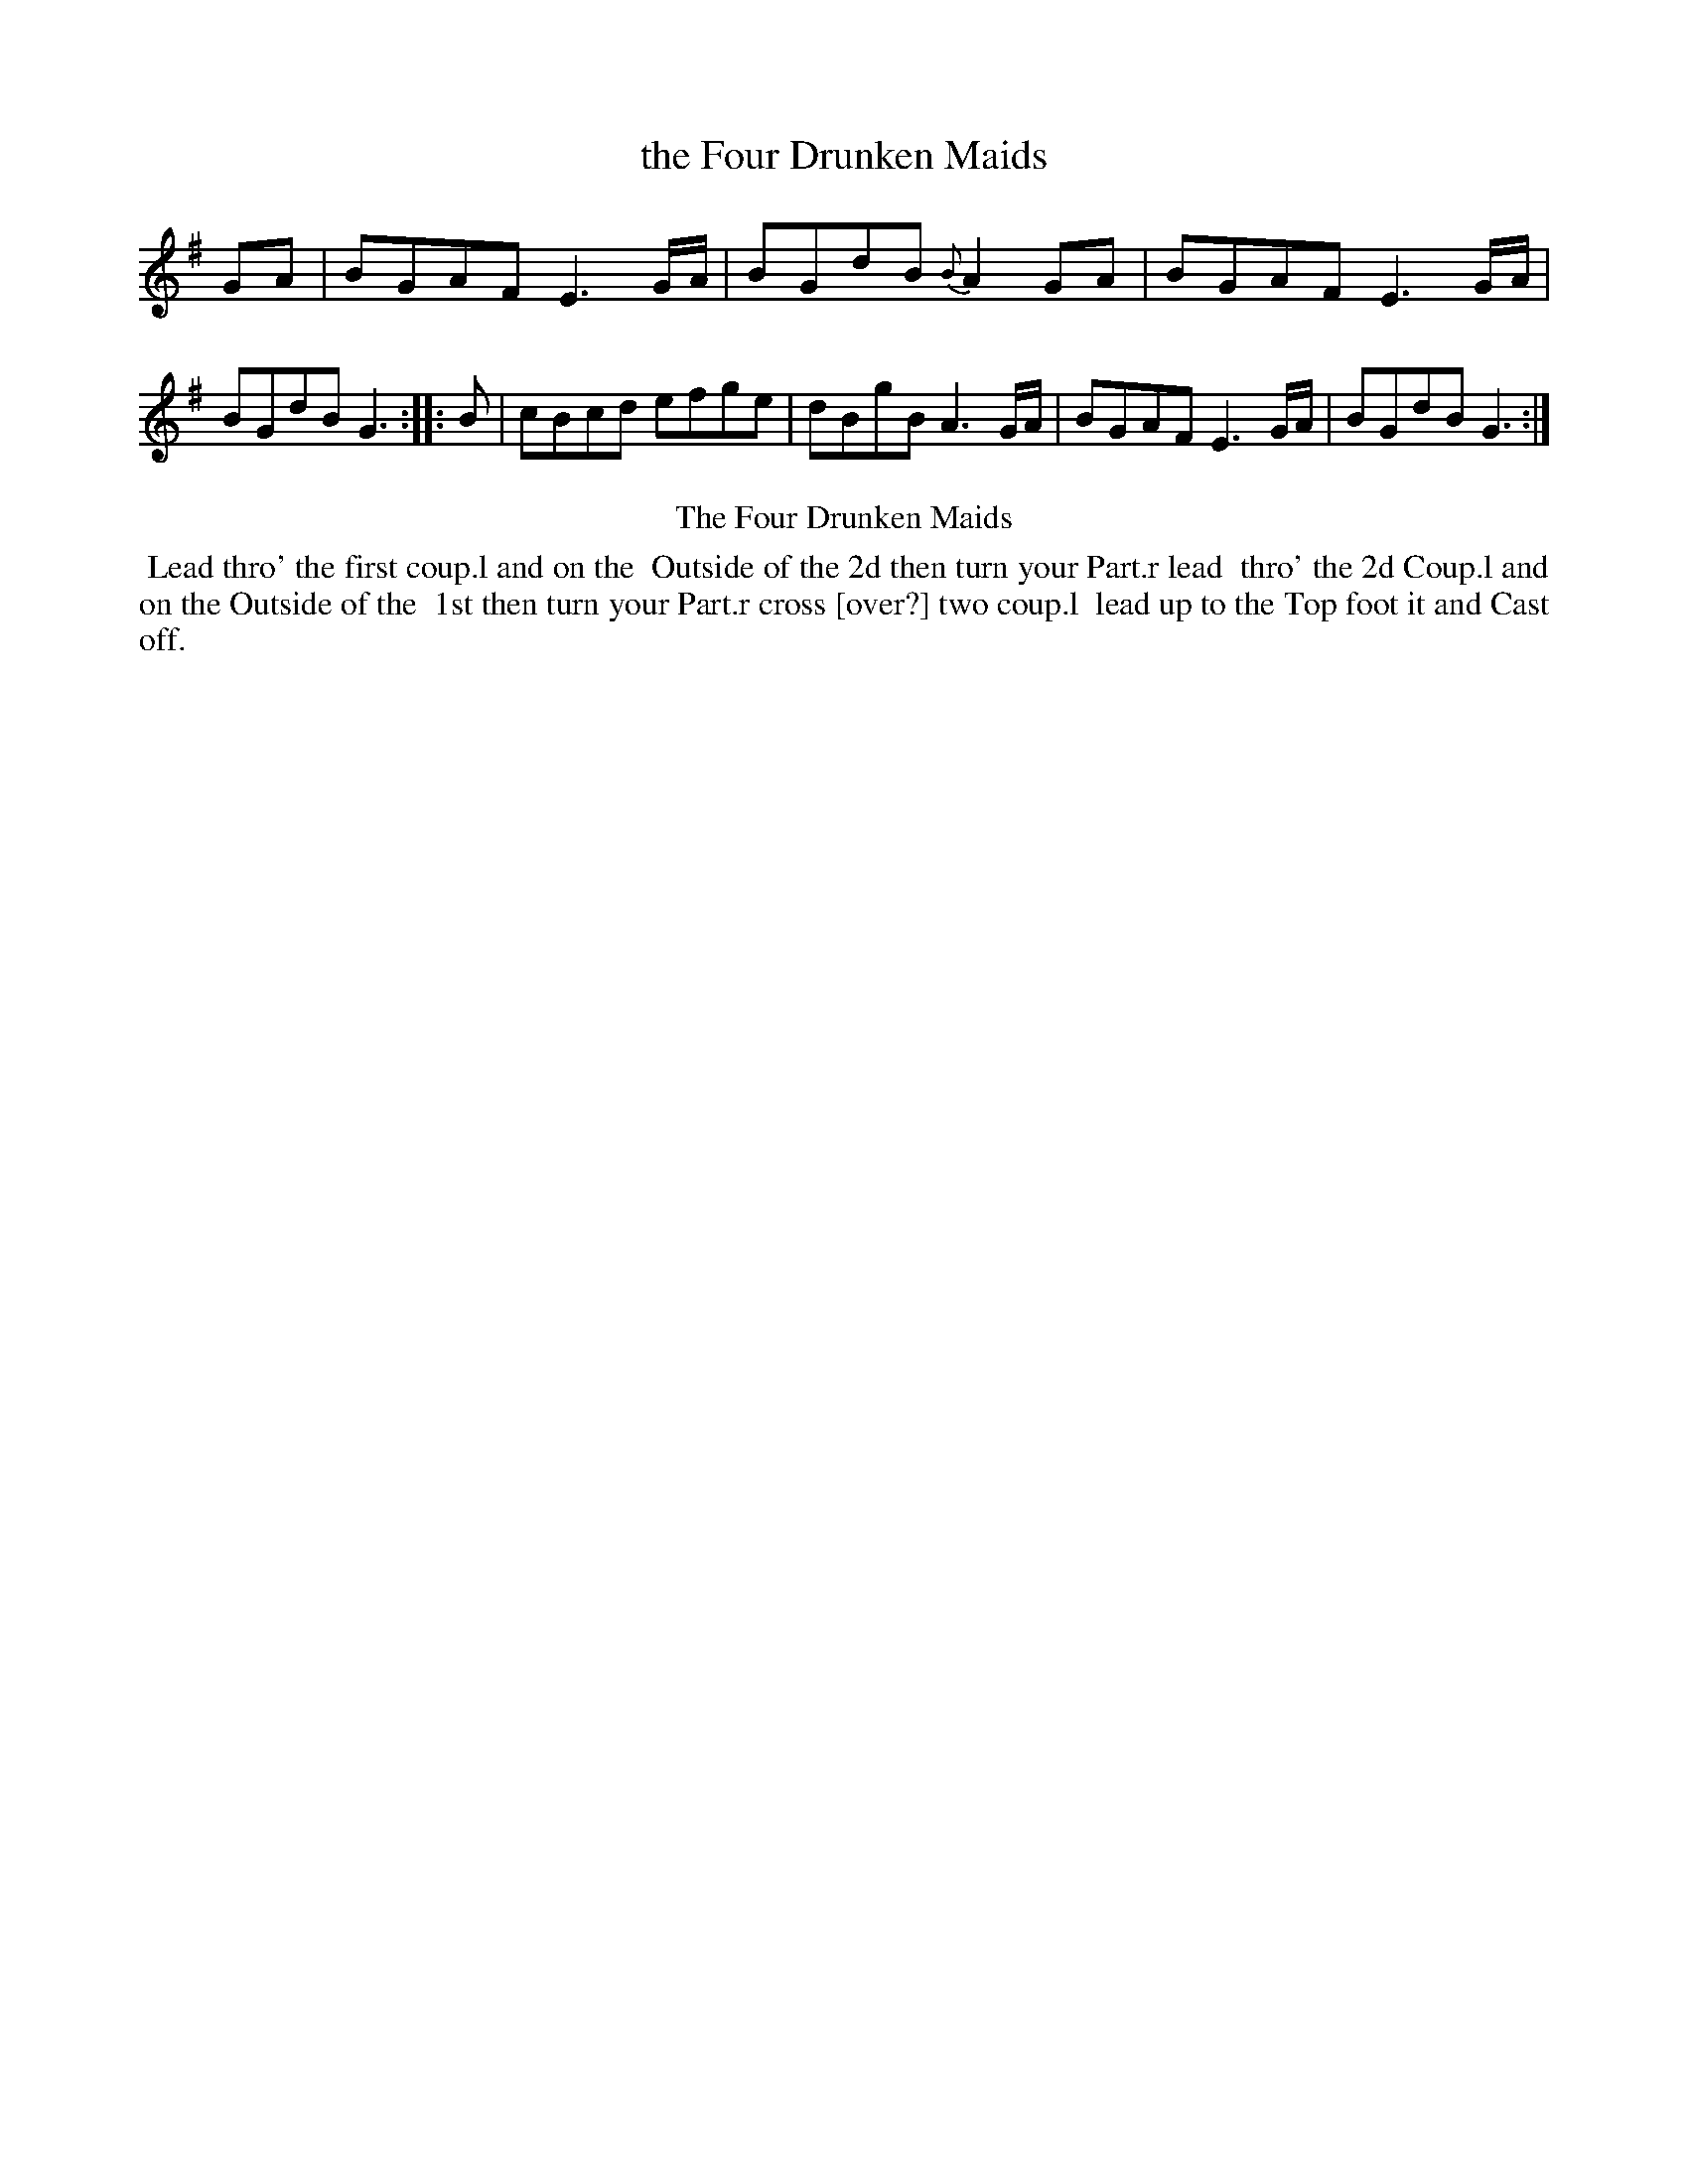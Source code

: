 X: 7
T: the Four Drunken Maids
%R: reel
B: Kitty Bridges "Collection of Country Dances 1745" p.7
F: http://www.vwml.org/browse/browse-collections-dance-tune-books/browse-bridges1745
Z: 2015 John Chambers <jc:trillian.mit.edu>
N: The tune has no time signature.
M: none
L: 1/8
K: G
% - - - - - - - - - - - - - - - - - - - - - - - - - - - - -
GA |\
BGAF E3G/A/ | BGdB {B}A2GA |\
BGAF E3G/A/ | BGdB G3 :|\
|: B |\
cBcd efge | dBgB A3G/A/ |\
BGAF E3G/A/ | BGdB G3 :|
% - - - - - - - - - - Dance description - - - - - - - - - -
%%center The Four Drunken Maids
%%begintext align
%% Lead thro' the first coup.l and on the
%% Outside of the 2d then turn your Part.r lead
%% thro' the 2d Coup.l and on the Outside of the
%% 1st then turn your Part.r cross [over?] two coup.l
%% lead up to the Top foot it and Cast off.
%%endtext
